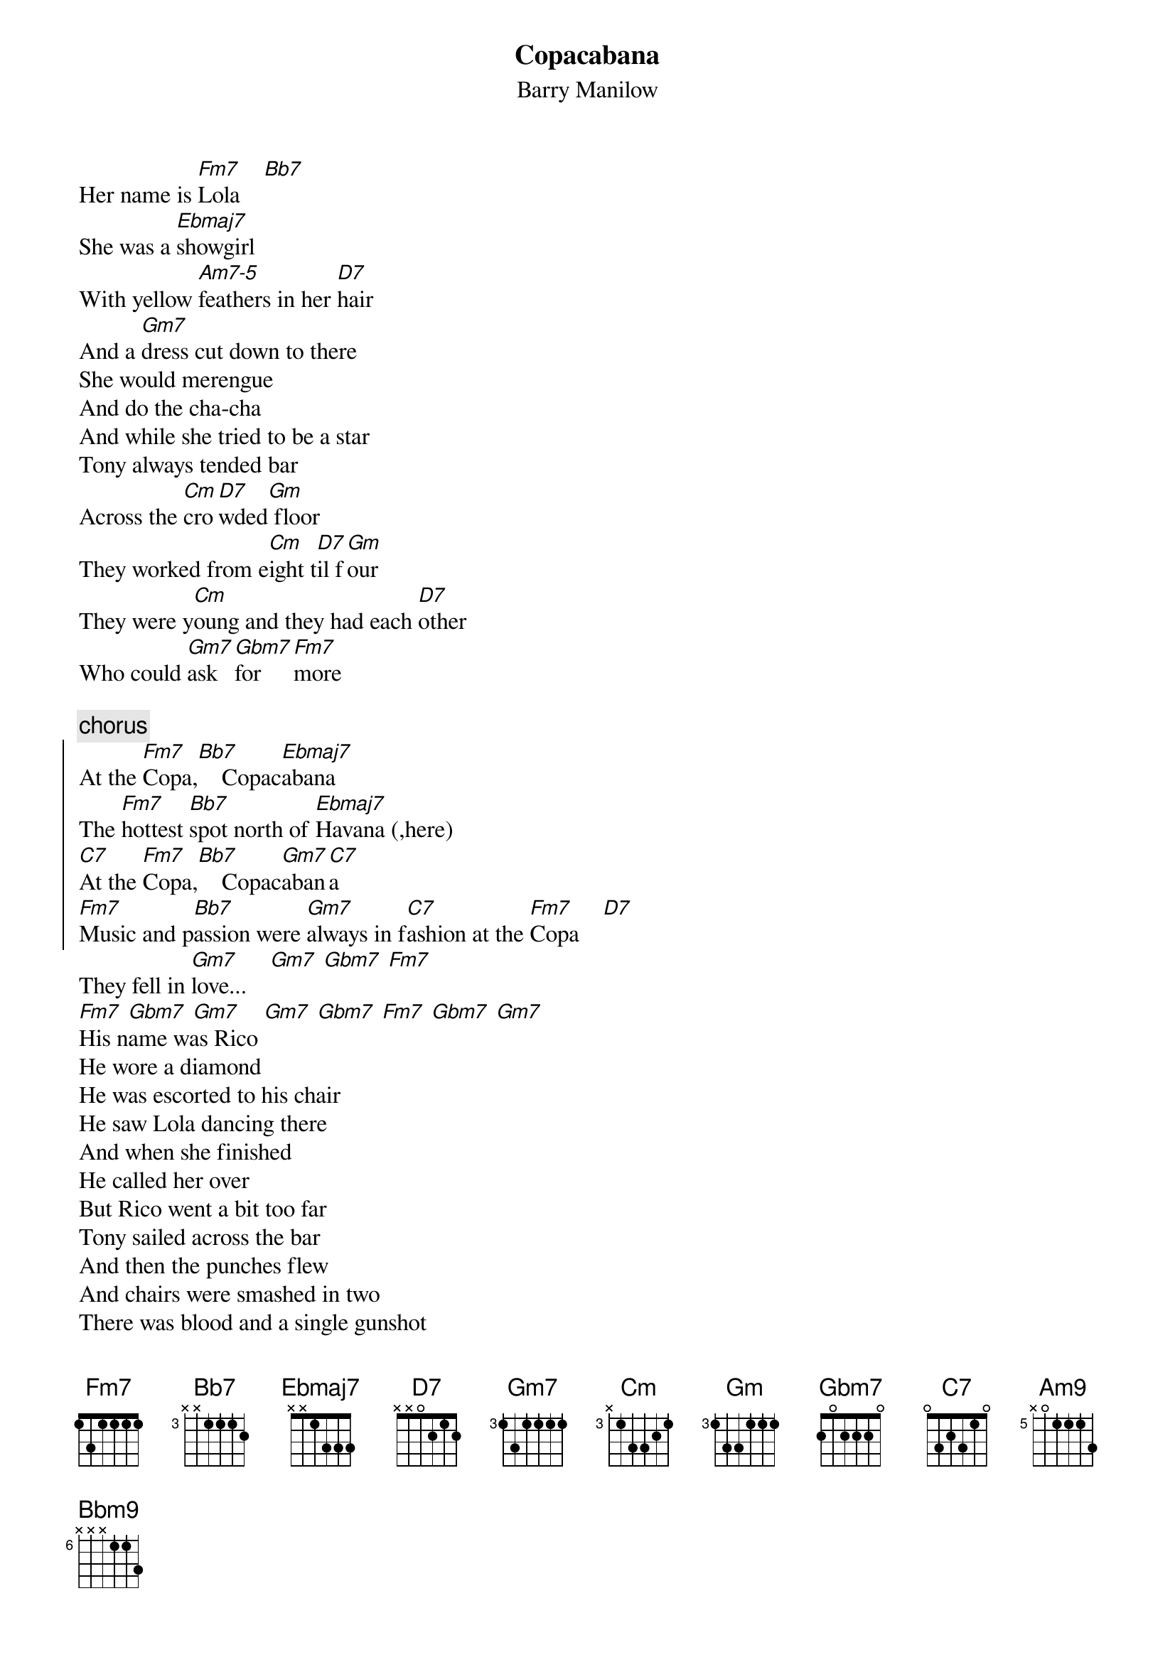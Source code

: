 {t:Copacabana}
{st:Barry Manilow}

Her name is [Fm7]Lola    [Bb7]
She was a [Ebmaj7]showgirl
With yellow [Am7-5]feathers in her [D7]hair
And a [Gm7]dress cut down to there
She would merengue
And do the cha-cha
And while she tried to be a star
Tony always tended bar
Across the [Cm]cro[D7]wded[Gm] floor
They worked from e[Cm]ight t[D7]il f[Gm]our
They were y[Cm]oung and they had each [D7]other    
Who could [Gm7]ask [Gbm7]for  [Fm7]more

{c:chorus}
{soc}
At the [Fm7]Copa,[Bb7]    Copac[Ebmaj7]abana
The [Fm7]hottest [Bb7]spot north of [Ebmaj7]Havana (,here)
[C7]At the [Fm7]Copa,[Bb7]    Copac[Gm7]aban[C7]a
[Fm7]Music and p[Bb7]assion were [Gm7]always in f[C7]ashion at the [Fm7]Copa    [D7]
{eoc}
They fell in [Gm7]love...    [Gm7] [Gbm7] [Fm7]
[Fm7] [Gbm7] [Gm7]    [Gm7] [Gbm7] [Fm7] [Gbm7] [Gm7]
His name was Rico
He wore a diamond
He was escorted to his chair
He saw Lola dancing there
And when she finished
He called her over
But Rico went a bit too far
Tony sailed across the bar
And then the punches flew
And chairs were smashed in two
There was blood and a single gunshot
But just who shot who?

{c:chorus}
(She lost her love) 
{c:trumpets}
[Gm9]Copa   cop.[Abm9]..a...[Am9]ca...[Bbm9]bana
[Bbm9]Cop..[Bm9].a...[Cm9]ca...[Dbm9]bana     
[Dbm9]Mu...[Cm9]sic   [Bm9]and   [Bbm9]passion
[Bbm9]Al...[Am9]ways [Abm9]in    [Gm9]fash...[Gbm9]ion 
{c:fast:}
[Gm9]     [Gm9] [Gbm9] [Fm9]     [Fm9]  [Gbm9] [Gm9]        [Gm9]  [Gbm9]  [Fm9] [Gbm9] [Gm9]
Her name is Lola
She was a showgirl
But that was thirty years ago
When they used to have a show
Now it's a disco
But not for Lola
Still in the dress she used to wear
Faded feathers in her hair
She sits there so refined
And drinks herself half-blind
She lost her youth and she lost her Tony
and she's lost her mind

{c:chorus}

